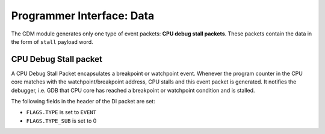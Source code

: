 Programmer Interface: Data
--------------------------

The CDM module generates only one type of event packets: **CPU debug stall packets**. 
These packets contain the data in the form of ``stall`` payload word.

CPU Debug Stall packet
^^^^^^^^^^^^^^^^^^^^^^

A CPU Debug Stall Packet encapsulates a breakpoint or watchpoint event. 
Whenever the program counter in the CPU core matches with the watchpoint/breakpoint address, CPU stalls and this event packet is generated. 
It notifies the debugger, i.e. GDB that CPU core has reached a breakpoint or watchpoint condition and is stalled.  

The following fields in the header of the DI packet are set:

- ``FLAGS.TYPE`` is set to ``EVENT``
- ``FLAGS.TYPE_SUB`` is set to 0


.. tabularcolumns:: |p{\dimexpr 0.20\linewidth-2\tabcolsep}|p{\dimexpr 0.80\linewidth-2\tabcolsep}|
.. flat-table:: CPU Debug Stall Packet Structure
  :widths: 2 8
  :header-rows: 1

  * - payload word
    - description

  * - 0
    - ``stall``
   
      Bit '1': Logic 1 indicates the debugger that the CPU core has stalled.
      
      
      
       
		      
	         

